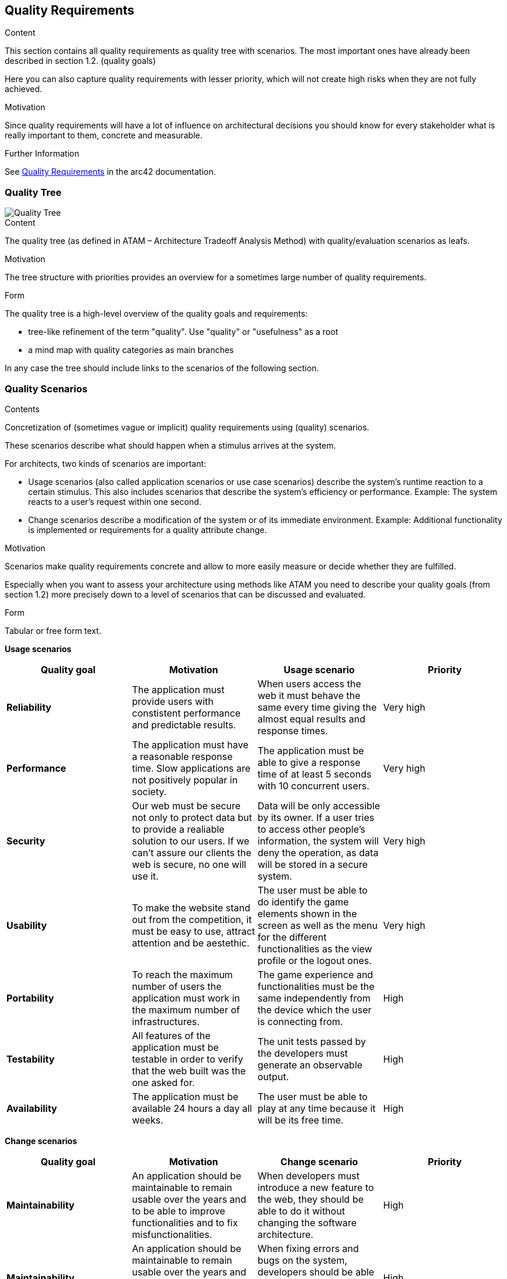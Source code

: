 ifndef::imagesdir[:imagesdir: ../images]

[[section-quality-scenarios]]
== Quality Requirements


[role="arc42help"]
****

.Content
This section contains all quality requirements as quality tree with scenarios. The most important ones have already been described in section 1.2. (quality goals)

Here you can also capture quality requirements with lesser priority,
which will not create high risks when they are not fully achieved.

.Motivation
Since quality requirements will have a lot of influence on architectural
decisions you should know for every stakeholder what is really important to them,
concrete and measurable.


.Further Information

See https://docs.arc42.org/section-10/[Quality Requirements] in the arc42 documentation.

****

=== Quality Tree
image::10-Quality-Tree-EN.png["Quality Tree"]

[role="arc42help"]
****
.Content
The quality tree (as defined in ATAM – Architecture Tradeoff Analysis Method) with quality/evaluation scenarios as leafs.

.Motivation
The tree structure with priorities provides an overview for a sometimes large number of quality requirements.

.Form
The quality tree is a high-level overview of the quality goals and requirements:

* tree-like refinement of the term "quality". Use "quality" or "usefulness" as a root
* a mind map with quality categories as main branches

In any case the tree should include links to the scenarios of the following section.



****

=== Quality Scenarios

[role="arc42help"]
****
.Contents
Concretization of (sometimes vague or implicit) quality requirements using (quality) scenarios.

These scenarios describe what should happen when a stimulus arrives at the system.

For architects, two kinds of scenarios are important:

* Usage scenarios (also called application scenarios or use case scenarios) describe the system’s runtime reaction to a certain stimulus. This also includes scenarios that describe the system’s efficiency or performance. Example: The system reacts to a user’s request within one second.
* Change scenarios describe a modification of the system or of its immediate environment. Example: Additional functionality is implemented or requirements for a quality attribute change.

.Motivation
Scenarios make quality requirements concrete and allow to
more easily measure or decide whether they are fulfilled.

Especially when you want to assess your architecture using methods like
ATAM you need to describe your quality goals (from section 1.2)
more precisely down to a level of scenarios that can be discussed and evaluated.

.Form
Tabular or free form text.
****

*Usage scenarios*

[options="header", cols="1,1,1,1"]
|===
| Quality goal | Motivation | Usage scenario | Priority

| *Reliability* 
| The application must provide users with constistent performance and predictable results. 
| When users access the web it must behave the same every time giving the almost equal results and response times.
| Very high

| *Performance*
| The application must have a reasonable response time. Slow applications are not positively popular in society.
| The application must be able to give a response time of at least 5 seconds with 10 concurrent users.
| Very high

| *Security*
| Our web must be secure not only to protect data but to provide a realiable solution to our users. If we can't assure our clients the web is secure, no one will use it.
| Data will be only accessible by its owner. If a user tries to access other people's information, the system will deny the operation, as data will be stored in a secure system.
| Very high

| *Usability* 
| To make the website stand out from the competition, it must be easy to use, attract attention and be aestethic.
| The user must be able to do identify the game elements shown in the screen as well as the menu for the different functionalities as the view profile or the logout ones.
| Very high

| *Portability* 
| To reach the maximum number of users the application must work in the maximum number of infrastructures. 
| The game experience and functionalities must be the same independently from the device which the user is connecting from.
| High

| *Testability* 
| All features of the application must be testable in order to verify that the web built was the one asked for.
| The unit tests passed by the developers must generate an observable output.
| High

| *Availability* 
| The application must be available 24 hours a day all weeks. 
| The user must be able to play at any time because it will be its free time.
| High

|===


*Change scenarios*

[options="header", cols="1,1,1,1"]
|===
| Quality goal | Motivation | Change scenario | Priority
| *Maintainability*
| An application should be maintainable to remain usable over the years and to be able to improve functionalities and to fix misfunctionalities.
| When developers must introduce a new feature to the web, they should be able to do it without changing the software architecture.
| High

| *Maintainability*
| An application should be maintainable to remain usable over the years and to be able to improve functionalities and to fix misfunctionalities.
| When fixing errors and bugs on the system, developers should be able to do it without major consequences on the system.
| High

|===